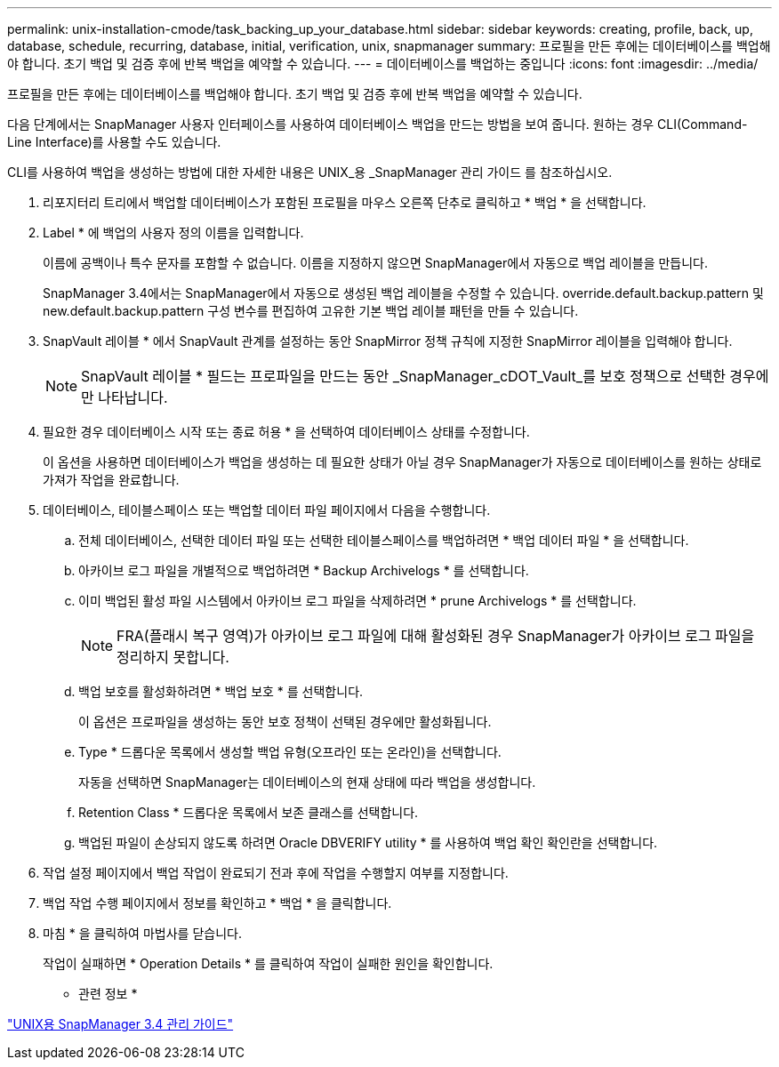 ---
permalink: unix-installation-cmode/task_backing_up_your_database.html 
sidebar: sidebar 
keywords: creating, profile, back, up, database, schedule, recurring, database, initial, verification, unix, snapmanager 
summary: 프로필을 만든 후에는 데이터베이스를 백업해야 합니다. 초기 백업 및 검증 후에 반복 백업을 예약할 수 있습니다. 
---
= 데이터베이스를 백업하는 중입니다
:icons: font
:imagesdir: ../media/


[role="lead"]
프로필을 만든 후에는 데이터베이스를 백업해야 합니다. 초기 백업 및 검증 후에 반복 백업을 예약할 수 있습니다.

다음 단계에서는 SnapManager 사용자 인터페이스를 사용하여 데이터베이스 백업을 만드는 방법을 보여 줍니다. 원하는 경우 CLI(Command-Line Interface)를 사용할 수도 있습니다.

CLI를 사용하여 백업을 생성하는 방법에 대한 자세한 내용은 UNIX_용 _SnapManager 관리 가이드 를 참조하십시오.

. 리포지터리 트리에서 백업할 데이터베이스가 포함된 프로필을 마우스 오른쪽 단추로 클릭하고 * 백업 * 을 선택합니다.
. Label * 에 백업의 사용자 정의 이름을 입력합니다.
+
이름에 공백이나 특수 문자를 포함할 수 없습니다. 이름을 지정하지 않으면 SnapManager에서 자동으로 백업 레이블을 만듭니다.

+
SnapManager 3.4에서는 SnapManager에서 자동으로 생성된 백업 레이블을 수정할 수 있습니다. override.default.backup.pattern 및 new.default.backup.pattern 구성 변수를 편집하여 고유한 기본 백업 레이블 패턴을 만들 수 있습니다.

. SnapVault 레이블 * 에서 SnapVault 관계를 설정하는 동안 SnapMirror 정책 규칙에 지정한 SnapMirror 레이블을 입력해야 합니다.
+

NOTE: SnapVault 레이블 * 필드는 프로파일을 만드는 동안 _SnapManager_cDOT_Vault_를 보호 정책으로 선택한 경우에만 나타납니다.

. 필요한 경우 데이터베이스 시작 또는 종료 허용 * 을 선택하여 데이터베이스 상태를 수정합니다.
+
이 옵션을 사용하면 데이터베이스가 백업을 생성하는 데 필요한 상태가 아닐 경우 SnapManager가 자동으로 데이터베이스를 원하는 상태로 가져가 작업을 완료합니다.

. 데이터베이스, 테이블스페이스 또는 백업할 데이터 파일 페이지에서 다음을 수행합니다.
+
.. 전체 데이터베이스, 선택한 데이터 파일 또는 선택한 테이블스페이스를 백업하려면 * 백업 데이터 파일 * 을 선택합니다.
.. 아카이브 로그 파일을 개별적으로 백업하려면 * Backup Archivelogs * 를 선택합니다.
.. 이미 백업된 활성 파일 시스템에서 아카이브 로그 파일을 삭제하려면 * prune Archivelogs * 를 선택합니다.
+

NOTE: FRA(플래시 복구 영역)가 아카이브 로그 파일에 대해 활성화된 경우 SnapManager가 아카이브 로그 파일을 정리하지 못합니다.

.. 백업 보호를 활성화하려면 * 백업 보호 * 를 선택합니다.
+
이 옵션은 프로파일을 생성하는 동안 보호 정책이 선택된 경우에만 활성화됩니다.

.. Type * 드롭다운 목록에서 생성할 백업 유형(오프라인 또는 온라인)을 선택합니다.
+
자동을 선택하면 SnapManager는 데이터베이스의 현재 상태에 따라 백업을 생성합니다.

.. Retention Class * 드롭다운 목록에서 보존 클래스를 선택합니다.
.. 백업된 파일이 손상되지 않도록 하려면 Oracle DBVERIFY utility * 를 사용하여 백업 확인 확인란을 선택합니다.


. 작업 설정 페이지에서 백업 작업이 완료되기 전과 후에 작업을 수행할지 여부를 지정합니다.
. 백업 작업 수행 페이지에서 정보를 확인하고 * 백업 * 을 클릭합니다.
. 마침 * 을 클릭하여 마법사를 닫습니다.
+
작업이 실패하면 * Operation Details * 를 클릭하여 작업이 실패한 원인을 확인합니다.



* 관련 정보 *

https://library.netapp.com/ecm/ecm_download_file/ECMP12471546["UNIX용 SnapManager 3.4 관리 가이드"]
